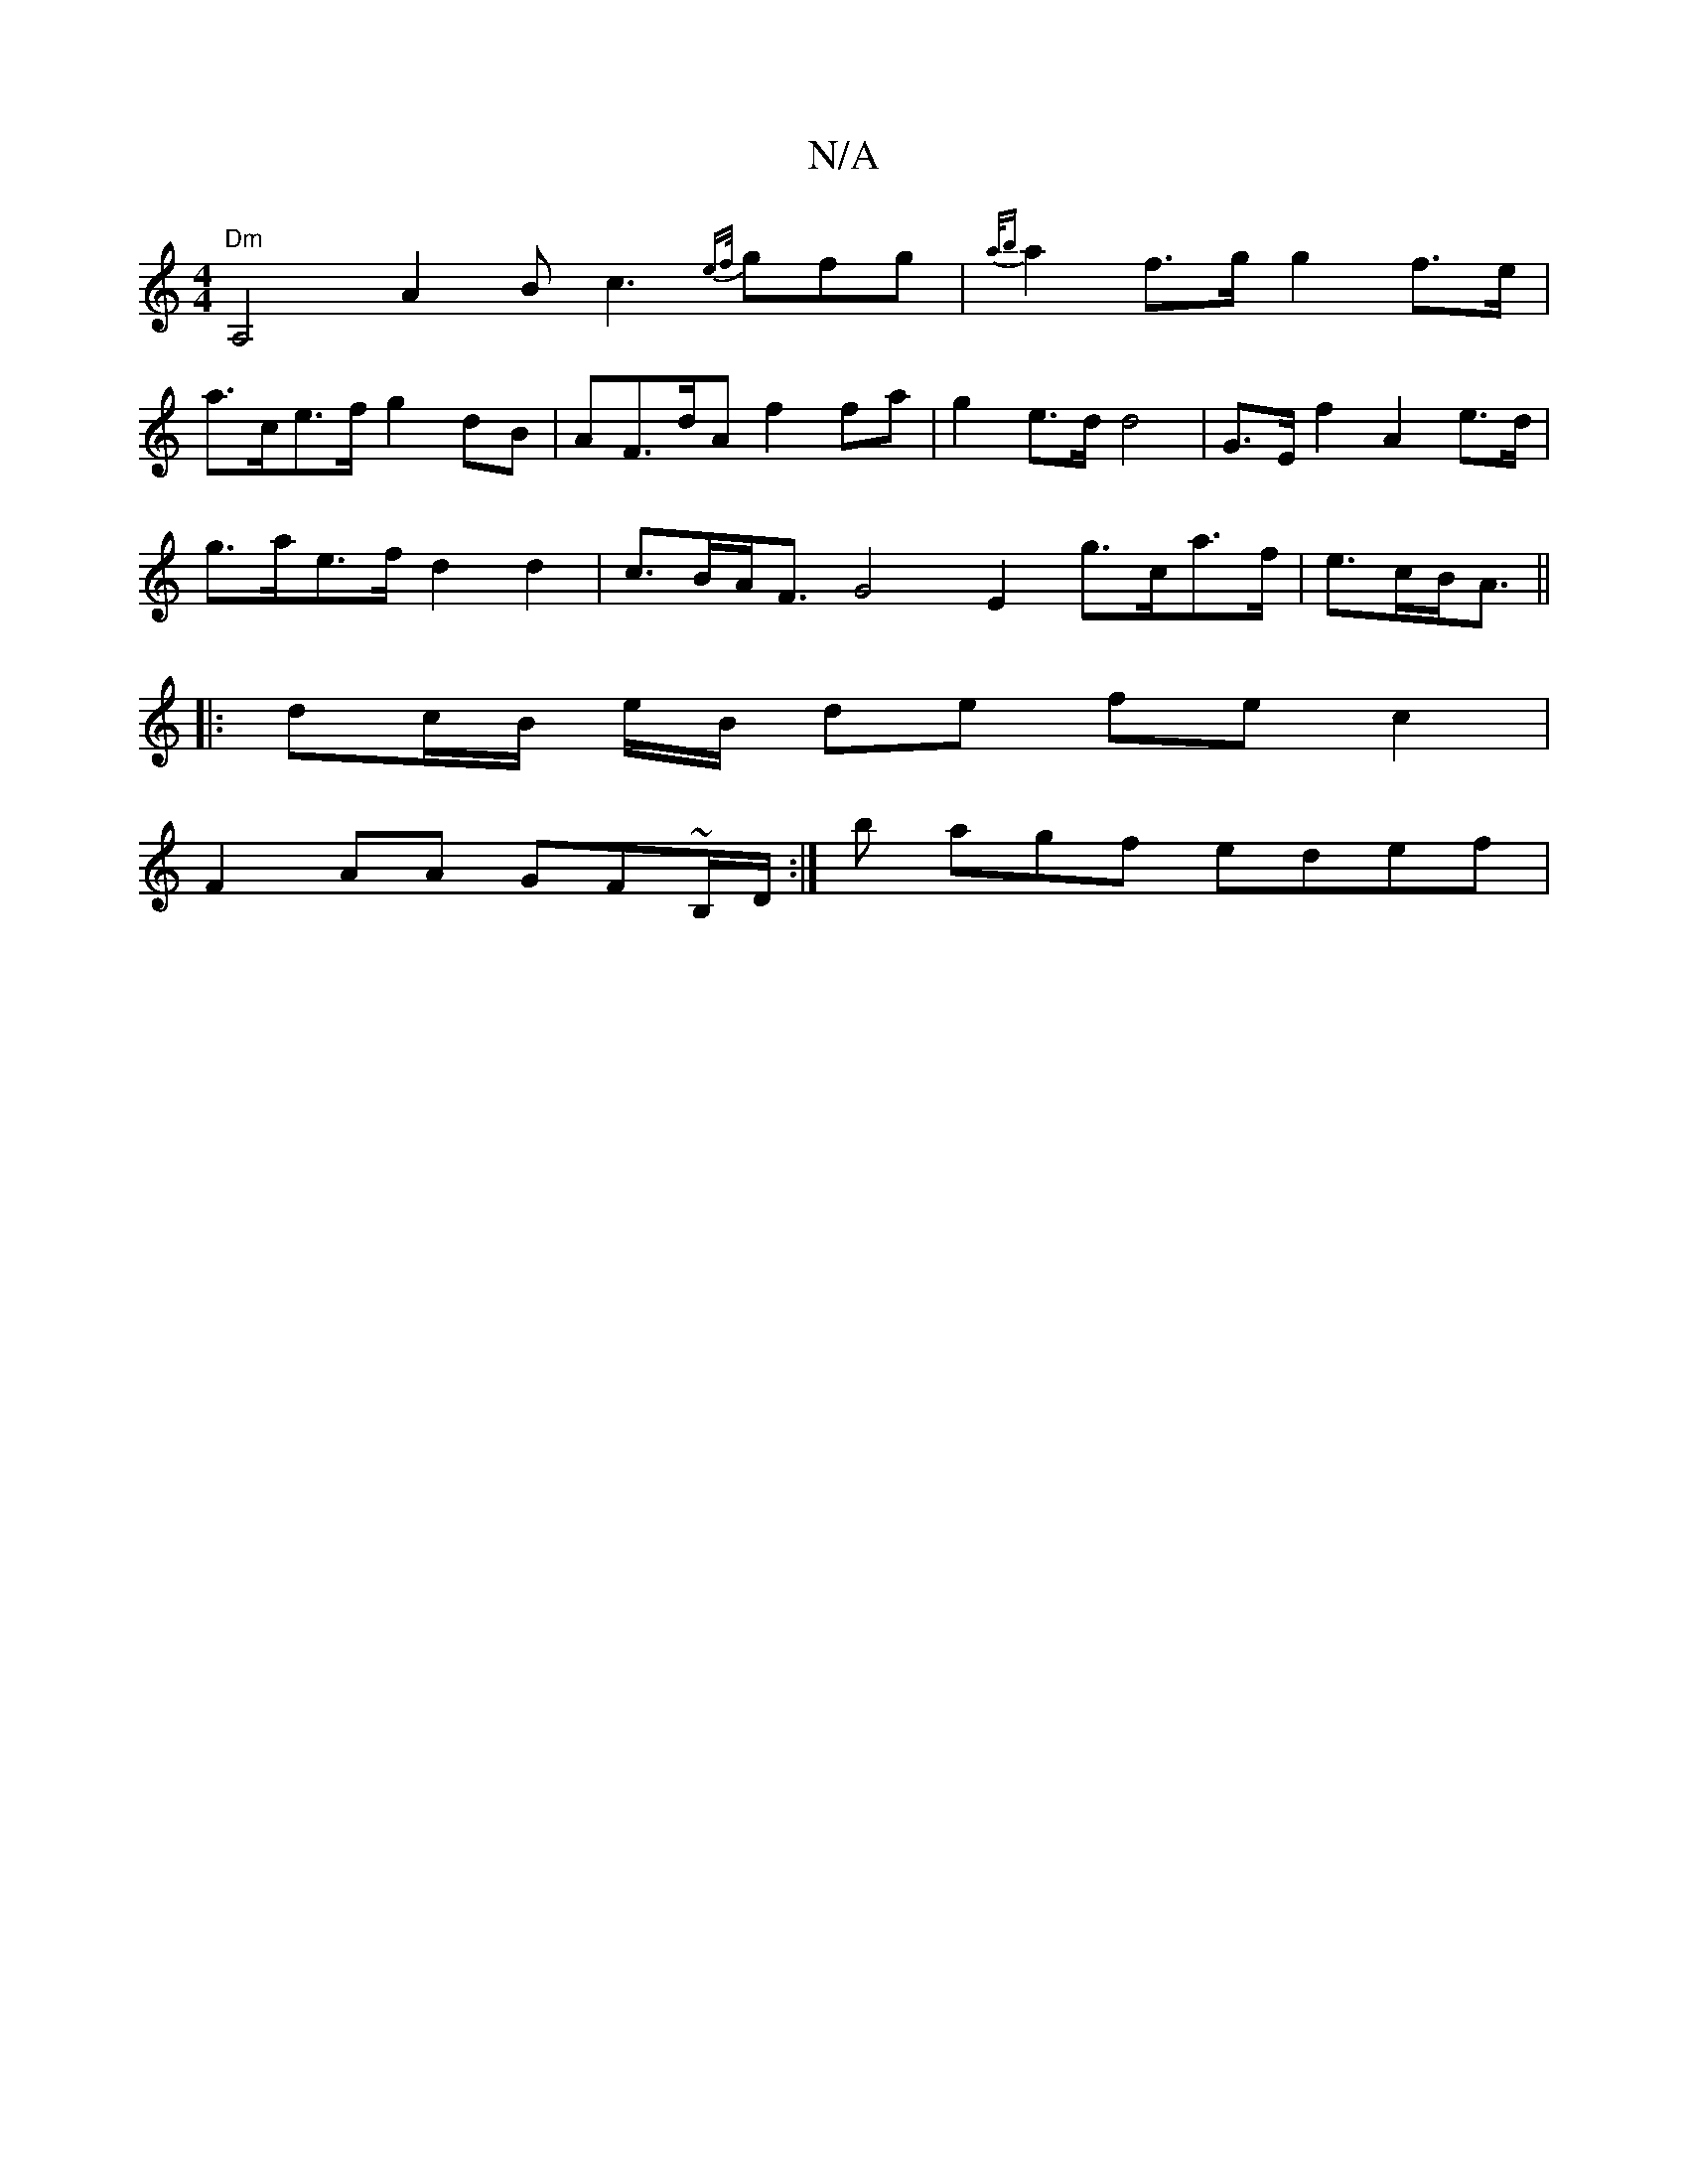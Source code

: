 X:1
T:N/A
M:4/4
R:N/A
K:Cmajor
"Dm" A,4 A2B c3 {ef/}gfg | {a/b}a2f>g g2 f>e |
a>ce>f g2 dB|AF>dA f2 fa | g2 e>d d4 | G>E f2 A2 e>d |
g>ae>f d2 d2 | c>BA<F G4 E2 g>ca>f|e>cB<A||
|: dc/B/ e/B/ de fe c2 |
F2 AA GF~B,/D/ :|b agf edef |